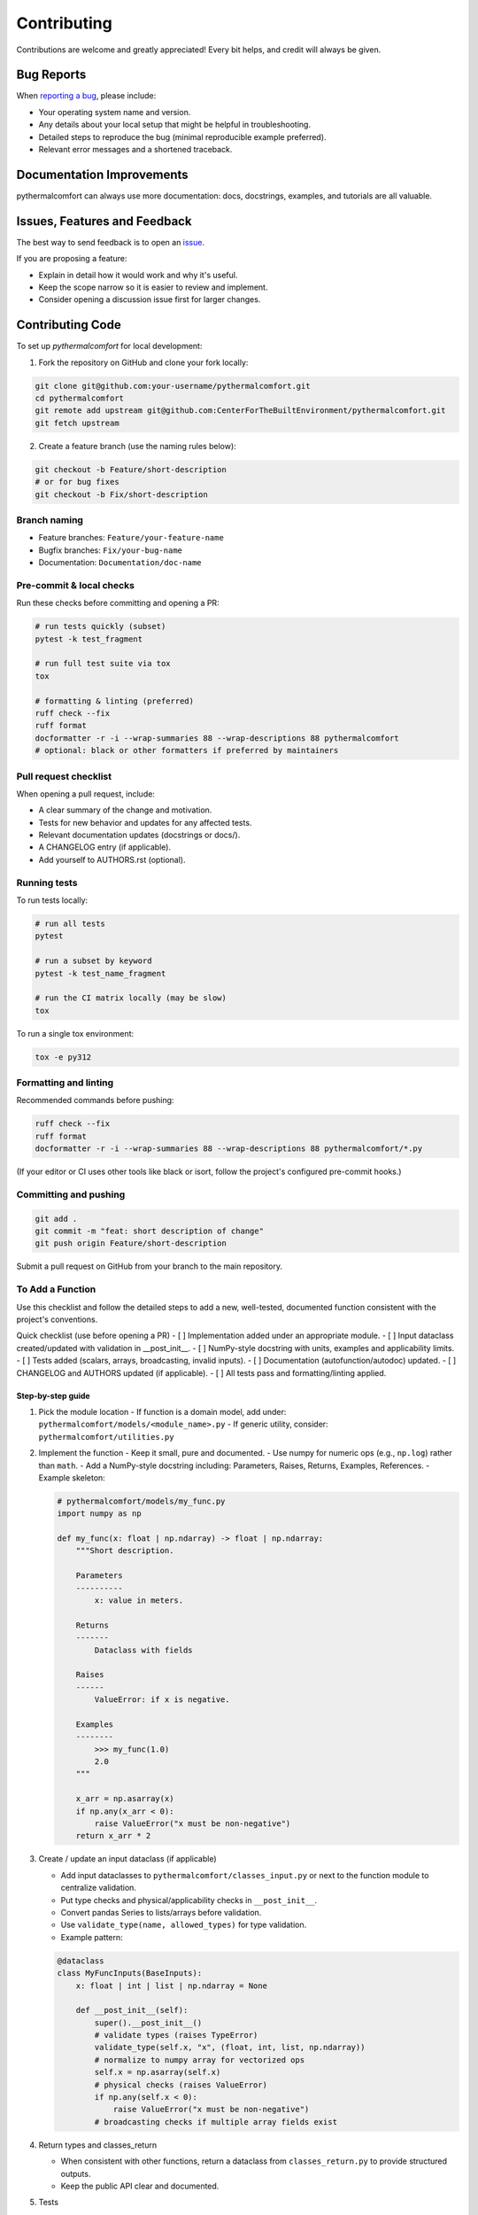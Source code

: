 ============
Contributing
============

Contributions are welcome and greatly appreciated!
Every bit helps, and credit will always be given.

Bug Reports
===========

When `reporting a bug <https://github.com/CenterForTheBuiltEnvironment/pythermalcomfort/issues>`_, please include:

* Your operating system name and version.
* Any details about your local setup that might be helpful in troubleshooting.
* Detailed steps to reproduce the bug (minimal reproducible example preferred).
* Relevant error messages and a shortened traceback.

Documentation Improvements
==========================

pythermalcomfort can always use more documentation: docs, docstrings, examples,
and tutorials are all valuable.

Issues, Features and Feedback
=============================

The best way to send feedback is to open an `issue <https://github.com/CenterForTheBuiltEnvironment/pythermalcomfort/issues>`_.

If you are proposing a feature:

* Explain in detail how it would work and why it's useful.
* Keep the scope narrow so it is easier to review and implement.
* Consider opening a discussion issue first for larger changes.

Contributing Code
=================

To set up `pythermalcomfort` for local development:

1. Fork the repository on GitHub and clone your fork locally:

.. code-block:: bash

    git clone git@github.com:your-username/pythermalcomfort.git
    cd pythermalcomfort
    git remote add upstream git@github.com:CenterForTheBuiltEnvironment/pythermalcomfort.git
    git fetch upstream

2. Create a feature branch (use the naming rules below):

.. code-block:: bash

    git checkout -b Feature/short-description
    # or for bug fixes
    git checkout -b Fix/short-description

Branch naming
-------------

* Feature branches: ``Feature/your-feature-name``
* Bugfix branches: ``Fix/your-bug-name``
* Documentation: ``Documentation/doc-name``

Pre-commit & local checks
-------------------------

Run these checks before committing and opening a PR:

.. code-block:: bash

    # run tests quickly (subset)
    pytest -k test_fragment

    # run full test suite via tox
    tox

    # formatting & linting (preferred)
    ruff check --fix
    ruff format
    docformatter -r -i --wrap-summaries 88 --wrap-descriptions 88 pythermalcomfort
    # optional: black or other formatters if preferred by maintainers

Pull request checklist
----------------------

When opening a pull request, include:

* A clear summary of the change and motivation.
* Tests for new behavior and updates for any affected tests.
* Relevant documentation updates (docstrings or docs/).
* A CHANGELOG entry (if applicable).
* Add yourself to AUTHORS.rst (optional).

Running tests
-------------

To run tests locally:

.. code-block:: bash

    # run all tests
    pytest

    # run a subset by keyword
    pytest -k test_name_fragment

    # run the CI matrix locally (may be slow)
    tox

To run a single tox environment:

.. code-block:: bash

    tox -e py312

Formatting and linting
----------------------

Recommended commands before pushing:

.. code-block:: bash

    ruff check --fix
    ruff format
    docformatter -r -i --wrap-summaries 88 --wrap-descriptions 88 pythermalcomfort/*.py

(If your editor or CI uses other tools like black or isort, follow the project's configured pre-commit hooks.)

Committing and pushing
----------------------

.. code-block:: bash

    git add .
    git commit -m "feat: short description of change"
    git push origin Feature/short-description

Submit a pull request on GitHub from your branch to the main repository.

To Add a Function
-----------------

Use this checklist and follow the detailed steps to add a new, well-tested,
documented function consistent with the project's conventions.

Quick checklist (use before opening a PR)
- [ ] Implementation added under an appropriate module.
- [ ] Input dataclass created/updated with validation in __post_init__.
- [ ] NumPy-style docstring with units, examples and applicability limits.
- [ ] Tests added (scalars, arrays, broadcasting, invalid inputs).
- [ ] Documentation (autofunction/autodoc) updated.
- [ ] CHANGELOG and AUTHORS updated (if applicable).
- [ ] All tests pass and formatting/linting applied.

Step-by-step guide
^^^^^^^^^^^^^^^^^^

1) Pick the module location
   - If function is a domain model, add under: ``pythermalcomfort/models/<module_name>.py``
   - If generic utility, consider: ``pythermalcomfort/utilities.py``

2) Implement the function
   - Keep it small, pure and documented.
   - Use numpy for numeric ops (e.g., ``np.log``) rather than ``math``.
   - Add a NumPy-style docstring including: Parameters, Raises, Returns, Examples, References.
   - Example skeleton:

   .. code-block:: python

     # pythermalcomfort/models/my_func.py
     import numpy as np

     def my_func(x: float | np.ndarray) -> float | np.ndarray:
         """Short description.

         Parameters
         ----------
             x: value in meters.

         Returns
         -------
             Dataclass with fields

         Raises
         ------
             ValueError: if x is negative.

         Examples
         --------
             >>> my_func(1.0)
             2.0
         """

         x_arr = np.asarray(x)
         if np.any(x_arr < 0):
             raise ValueError("x must be non-negative")
         return x_arr * 2

3) Create / update an input dataclass (if applicable)

   - Add input dataclasses to ``pythermalcomfort/classes_input.py`` or next to the function module to centralize validation.
   - Put type checks and physical/applicability checks in ``__post_init__``.
   - Convert pandas Series to lists/arrays before validation.
   - Use ``validate_type(name, allowed_types)`` for type validation.
   - Example pattern:

   .. code-block:: python

     @dataclass
     class MyFuncInputs(BaseInputs):
         x: float | int | list | np.ndarray = None

         def __post_init__(self):
             super().__post_init__()
             # validate types (raises TypeError)
             validate_type(self.x, "x", (float, int, list, np.ndarray))
             # normalize to numpy array for vectorized ops
             self.x = np.asarray(self.x)
             # physical checks (raises ValueError)
             if np.any(self.x < 0):
                 raise ValueError("x must be non-negative")
             # broadcasting checks if multiple array fields exist


4) Return types and classes_return

   - When consistent with other functions, return a dataclass from ``classes_return.py`` to provide structured outputs.
   - Keep the public API clear and documented.

5) Tests

   - Add tests under ``tests/test_<function>.py``.
   - Cover:

     - Scalar inputs (single values).
     - Vectorized inputs (lists, numpy arrays).
     - Broadcasting behavior and consistent output shapes.
     - Invalid inputs (TypeError and ValueError cases).
     - Edge cases (zeros, very small/large inputs that affect numeric stability).

   - Example pytest skeleton:

   .. code-block:: python

       import numpy as np
       import pytest
       from pythermalcomfort.models.my_func import my_func

       def test_my_func_scalar():
           assert my_func(1.0) == pytest.approx(2.0)

       def test_my_func_array():
           arr = np.array([1.0, 2.0])
           out = my_func(arr)
           assert out.shape == arr.shape

       def test_my_func_invalid():
           with pytest.raises(ValueError):
               my_func(-1.0)


   - Keep tests deterministic and small. Use numpy.testing where helpful.

6) Documentation & autodoc

   - Add a short example to the function docstring.
   - Add an ``.. autofunction:: pythermalcomfort.models.my_func.my_func`` entry in the relevant docs source file (e.g., ``docs/reference.rst`` or the file that collects API references).
   - If a larger example/tutorial is needed, add an rst under ``docs/`` and include usage examples (scalar and vectorized).

7) CHANGELOG and AUTHORS

   - Add a short line to the changelog describing the new function.
   - Optionally add yourself to AUTHORS.rst when contributing a new feature.

8) Formatting, linting and tests locally

   - Apply project formatters and linters:

   .. code-block:: bash

      ruff check --fix
      ruff format
      docformatter -r -i --wrap-summaries 88 --wrap-descriptions 88 pythermalcomfort

   - Run tests:

   .. code-block:: bash

      pytest -q

9) Open a PR

- Title: short descriptive title (e.g., "feat: add my_func for X calculation")
- Include in PR description:
   - What the function does and why.
   - Applicability limits and physical constraints.
   - How it was tested (mention key tests).
   - Notes about numeric stability or edge cases.
- Ensure CI passes and add reviewers as appropriate.

Recommended validation rules (common to many functions)
^^^^^^^^^^^^^^^^^^^^^^^^^^^^^^^^^^^^^^^^^^^^^^^^^^^^^^^^^^

- Non-negativity: ensure physical quantities that must be >= 0 are validated.
- Domain checks: avoid taking logs/roots of non-positive numbers.
- Shape/broadcasting: if arrays are accepted, verify shapes are compatible.
- Units: document the expected units and validate/convert where needed.
- Error types: use TypeError for wrong types, ValueError for invalid values.

PR checklist (add to your PR description)

- [ ] New tests added and passing.
- [ ] Docstring updated with examples and applicability limits.
- [ ] Documentation (autofunction) updated if public API changed.
- [ ] CHANGELOG updated (if applicable).
- [ ] Linting and formatting applied.
- [ ] All CI checks pass.

Examples and reference patterns
^^^^^^^^^^^^^^^^^^^^^^^^^^^^^^^

- Use existing functions (e.g., ``pmv_ppd_iso.py`` and utilities) as reference
  for structure, validation, and tests.
- For mathematical operations prefer numpy and vectorized routines.
- For input classes follow the BaseInputs metadata-driven pattern and centralize
  shared conversions and type checks there.

Where to get help
-----------------

* Open an issue on GitHub with a minimal reproduction for bugs.
* Ask questions in PR comments for implementation guidance.
* See the CONTRIBUTING.rst file for development and testing guidelines.
* For API reference and examples, consult the online docs:
  `Full documentation <https://pythermalcomfort.readthedocs.io/en/latest>`_

Tips
----

* Open an issue first for larger features to discuss scope and design.
* Keep PRs focused and small where possible.
* Include tests and documentation for public API changes.

License
=======

pythermalcomfort is released under the MIT License.
